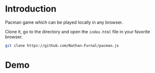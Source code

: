 * Introduction

Pacman game which can be played locally in any browser.

Clone it, go to the directory and open the =index.html= file in your favorite browser.
#+begin_src sh :exports code :eval no
git clone https://github.com/Nathan-Furnal/pacman.js
#+end_src

* Demo

